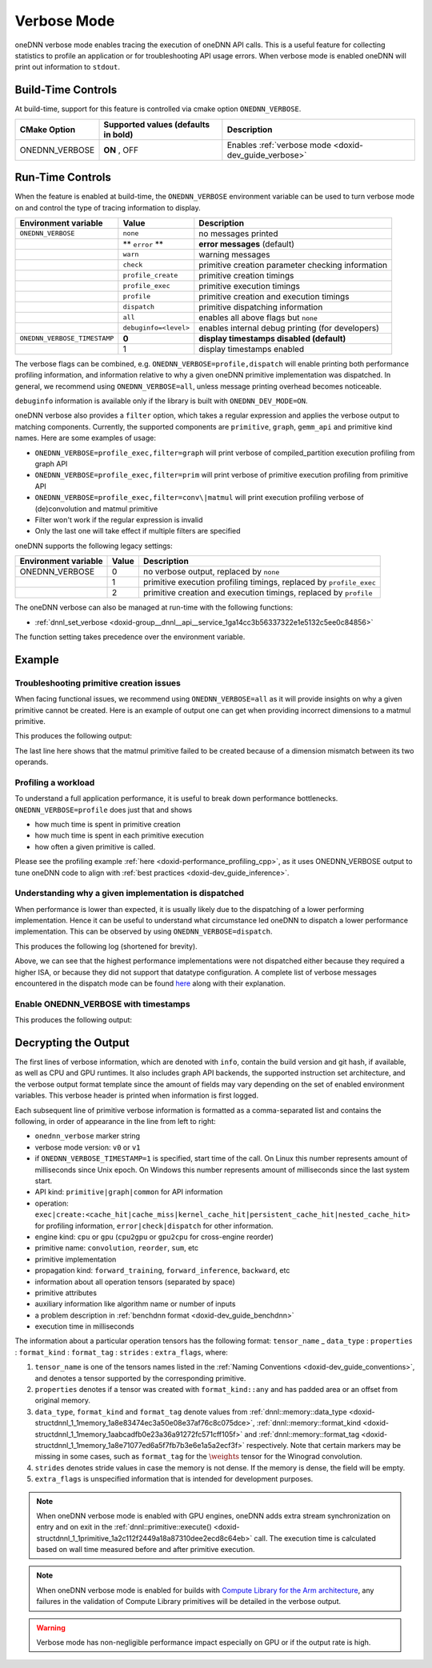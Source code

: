 .. index:: pair: page; Verbose Mode
.. _doxid-dev_guide_verbose:

Verbose Mode
============

oneDNN verbose mode enables tracing the execution of oneDNN API calls. This is a useful feature for collecting statistics to profile an application or for troubleshooting API usage errors. When verbose mode is enabled oneDNN will print out information to ``stdout``.

Build-Time Controls
~~~~~~~~~~~~~~~~~~~

At build-time, support for this feature is controlled via cmake option ``ONEDNN_VERBOSE``.

===============  ====================================  ======================================================  
CMake Option     Supported values (defaults in bold)   Description                                             
===============  ====================================  ======================================================  
ONEDNN_VERBOSE   **ON** , OFF                          Enables :ref:`verbose mode <doxid-dev_guide_verbose>`   
===============  ====================================  ======================================================

Run-Time Controls
~~~~~~~~~~~~~~~~~

When the feature is enabled at build-time, the ``ONEDNN_VERBOSE`` environment variable can be used to turn verbose mode on and control the type of tracing information to display.

=============================  ======================  ==================================================  
Environment variable           Value                   Description                                         
=============================  ======================  ==================================================  
``ONEDNN_VERBOSE``             ``none``                no messages printed                                 
\                              ** ``error`` **         **error messages** (default)                        
\                              ``warn``                warning messages                                    
\                              ``check``               primitive creation parameter checking information   
\                              ``profile_create``      primitive creation timings                          
\                              ``profile_exec``        primitive execution timings                         
\                              ``profile``             primitive creation and execution timings            
\                              ``dispatch``            primitive dispatching information                   
\                              ``all``                 enables all above flags but ``none``                
\                              ``debuginfo=<level>``   enables internal debug printing (for developers)    
``ONEDNN_VERBOSE_TIMESTAMP``   **0**                   **display timestamps disabled (default)**           
\                              1                       display timestamps enabled                          
=============================  ======================  ==================================================

The verbose flags can be combined, e.g. ``ONEDNN_VERBOSE=profile,dispatch`` will enable printing both performance profiling information, and information relative to why a given oneDNN primitive implementation was dispatched. In general, we recommend using ``ONEDNN_VERBOSE=all``, unless message printing overhead becomes noticeable.

``debuginfo`` information is available only if the library is built with ``ONEDNN_DEV_MODE=ON``.

oneDNN verbose also provides a ``filter`` option, which takes a regular expression and applies the verbose output to matching components. Currently, the supported components are ``primitive``, ``graph``, ``gemm_api`` and primitive kind names. Here are some examples of usage:

* ``ONEDNN_VERBOSE=profile_exec,filter=graph`` will print verbose of compiled_partition execution profiling from graph API

* ``ONEDNN_VERBOSE=profile_exec,filter=prim`` will print verbose of primitive execution profiling from primitive API

* ``ONEDNN_VERBOSE=profile_exec,filter=conv\|matmul`` will print execution profiling verbose of (de)convolution and matmul primitive

* Filter won't work if the regular expression is invalid

* Only the last one will take effect if multiple filters are specified

oneDNN supports the following legacy settings:

=====================  ======  ====================================================================  
Environment variable   Value   Description                                                           
=====================  ======  ====================================================================  
ONEDNN_VERBOSE         0       no verbose output, replaced by ``none``                               
\                      1       primitive execution profiling timings, replaced by ``profile_exec``   
\                      2       primitive creation and execution timings, replaced by ``profile``     
=====================  ======  ====================================================================

The oneDNN verbose can also be managed at run-time with the following functions:

* :ref:`dnnl_set_verbose <doxid-group__dnnl__api__service_1ga14cc3b56337322e1e5132c5ee0c84856>`

The function setting takes precedence over the environment variable.

Example
~~~~~~~

Troubleshooting primitive creation issues
-----------------------------------------

When facing functional issues, we recommend using ``ONEDNN_VERBOSE=all`` as it will provide insights on why a given primitive cannot be created. Here is an example of output one can get when providing incorrect dimensions to a matmul primitive.

.. ref-code-block:: cpp

	ONEDNN_VERBOSE=all ./benchdnn --matmul 256x256:25x256

This produces the following output:

.. ref-code-block:: cpp

	onednn_verbose,v0,info,oneDNN v3.2.0 (commit 6afab8e57f65a8995685d97ba6f80fa6c24b87a0)
	onednn_verbose,v0,info,cpu,runtime:OpenMP,nthr:128
	onednn_verbose,v0,info,cpu,isa:Intel AVX-512 with Intel DL Boost
	onednn_verbose,v0,info,gpu,runtime:none
	onednn_verbose,v0,info,graph,backend,0:dnnl_backend
	onednn_verbose,v0,primitive,info,template:operation,engine,primitive,implementation,prop_kind,memory_descriptors,attributes,auxiliary,problem_desc,exec_time
	onednn_verbose,v0,graph,info,template:operation,engine,partition_id,partition_kind,op_names,data_formats,logical_tensors,fpmath_mode,backend,exec_time
	onednn_verbose,v0,primitive,create:check,matmul,dimension src:1 is inconsistent with weights:0,src/common/matmul.cpp:144

The last line here shows that the matmul primitive failed to be created because of a dimension mismatch between its two operands.

Profiling a workload
--------------------

To understand a full application performance, it is useful to break down performance bottlenecks. ``ONEDNN_VERBOSE=profile`` does just that and shows

* how much time is spent in primitive creation

* how much time is spent in each primitive execution

* how often a given primitive is called.

Please see the profiling example :ref:`here <doxid-performance_profiling_cpp>`, as it uses ONEDNN_VERBOSE output to tune oneDNN code to align with :ref:`best practices <doxid-dev_guide_inference>`.

Understanding why a given implementation is dispatched
------------------------------------------------------

When performance is lower than expected, it is usually likely due to the dispatching of a lower performing implementation. Hence it can be useful to understand what circumstance led oneDNN to dispatch a lower performance implementation. This can be observed by using ``ONEDNN_VERBOSE=dispatch``.

.. ref-code-block:: cpp

	ONEDNN_VERBOSE=dispatch ./benchdnn --matmul --dt=u8:s8:f32 256x256:256x256

This produces the following log (shortened for brevity).

.. ref-code-block:: cpp

	onednn_verbose,v0,info,oneDNN v3.2.0 (commit 6afab8e57f65a8995685d97ba6f80fa6c24b87a0)
	onednn_verbose,v0,info,cpu,runtime:OpenMP,nthr:128
	onednn_verbose,v0,info,cpu,isa:Intel AVX-512 with Intel DL Boost
	onednn_verbose,v0,info,gpu,runtime:none
	onednn_verbose,v0,info,graph,backend,0:dnnl_backend
	onednn_verbose,v0,primitive,info,template:operation,engine,primitive,implementation,prop_kind,memory_descriptors,attributes,auxiliary,problem_desc,exec_time
	onednn_verbose,v0,graph,info,template:operation,engine,partition_id,partition_kind,op_names,data_formats,logical_tensors,fpmath_mode,backend,exec_time
	onednn_verbose,v0,primitive,create:dispatch,matmul,cpu,matmul,brg:avx512_core_amx_fp16,undef,src_u8:a:any:any::f0 wei_s8:a:any:any::f0 dst_f32:a:any:any::f0,,,256x256:256x256,unsupported isa,src/cpu/x64/matmul/brgemm_matmul.cpp:97
	onednn_verbose,v0,primitive,create:dispatch,matmul,cpu,matmul,brg:avx512_core_amx,undef,src_u8:a:any:any::f0 wei_s8:a:any:any::f0 dst_f32:a:any:any::f0,,,256x256:256x256,unsupported isa,src/cpu/x64/matmul/brgemm_matmul.cpp:97
	onednn_verbose,v0,primitive,create:dispatch,matmul,cpu,matmul,brg:avx512_core_fp16,undef,src_u8:a:any:any::f0 wei_s8:a:any:any::f0 dst_f32:a:any:any::f0,,,256x256:256x256,unsupported isa,src/cpu/x64/matmul/brgemm_matmul.cpp:97
	onednn_verbose,v0,primitive,create:dispatch,matmul,cpu,matmul,brg:avx512_core_bf16,undef,src_u8:a:any:any::f0 wei_s8:a:any:any::f0 dst_f32:a:any:any::f0,,,256x256:256x256,unsupported isa,src/cpu/x64/matmul/brgemm_matmul.cpp:97

Above, we can see that the highest performance implementations were not dispatched either because they required a higher ISA, or because they did not support that datatype configuration. A complete list of verbose messages encountered in the dispatch mode can be found `here <https://uxlfoundation.github.io/oneDNN/dev_guide_verbose_table.html>`__ along with their explanation.

Enable ONEDNN_VERBOSE with timestamps
-------------------------------------

.. ref-code-block:: cpp

	ONEDNN_VERBOSE=profile ONEDNN_VERBOSE_TIMESTAMP=1 ./benchdnn --conv ic16ih7oc16oh7kh5ph2n"wip"

This produces the following output:

.. ref-code-block:: cpp

	onednn_verbose,v0,info,oneDNN v3.2.0 (commit 6afab8e57f65a8995685d97ba6f80fa6c24b87a0)
	onednn_verbose,v0,info,cpu,runtime:OpenMP,nthr:128
	onednn_verbose,v0,info,cpu,isa:Intel AVX-512 with Intel DL Boost
	onednn_verbose,v0,info,gpu,runtime:none
	onednn_verbose,v0,info,graph,backend,0:dnnl_backend
	onednn_verbose,v0,primitive,info,template:timestamp,operation,engine,primitive,implementation,prop_kind,memory_descriptors,attributes,auxiliary,problem_desc,exec_time
	onednn_verbose,v0,graph,info,template:timestamp,operation,engine,partition_id,partition_kind,op_names,data_formats,logical_tensors,fpmath_mode,backend,exec_time
	onednn_verbose,v0,1693533460193.346924,primitive,create:cache_miss,cpu,convolution,jit:avx512_core,forward_training,src_f32:a:blocked:aBcd16b::f0 wei_f32:a:blocked:ABcd16b16a::f0 bia_f32:a:blocked:a::f0 dst_f32:a:blocked:aBcd16b::f0,,alg:convolution_direct,mb2_ic16oc16_ih7oh7kh5sh1dh0ph2_iw7ow7kw5sw1dw0pw2,0.709961
	onednn_verbose,v0,1693533460194.199951,primitive,create:cache_hit,cpu,convolution,jit:avx512_core,forward_training,src_f32:a:blocked:aBcd16b::f0 wei_f32:a:blocked:ABcd16b16a::f0 bia_f32:a:blocked:a::f0 dst_f32:a:blocked:aBcd16b::f0,,alg:convolution_direct,mb2_ic16oc16_ih7oh7kh5sh1dh0ph2_iw7ow7kw5sw1dw0pw2,0.0161133
	onednn_verbose,v0,1693533460228.559082,primitive,create:cache_miss,cpu,reorder,jit:uni,undef,src_f32::blocked:abcd::f0 dst_f32::blocked:ABcd16b16a::f0,,,16x16x5x5,0.724854
	onednn_verbose,v0,1693533460229.437012,primitive,exec,cpu,reorder,jit:uni,undef,src_f32::blocked:abcd::f0 dst_f32::blocked:ABcd16b16a::f0,,,16x16x5x5,16.481
	onednn_verbose,v0,1693533460259.165039,primitive,create:cache_miss,cpu,reorder,jit:blk,undef,src_f32::blocked:abcd::f0 dst_f32::blocked:aBcd16b::f0,,,2x16x7x7,0.349854
	onednn_verbose,v0,1693533460259.586914,primitive,exec,cpu,reorder,jit:blk,undef,src_f32::blocked:abcd::f0 dst_f32::blocked:aBcd16b::f0,,,2x16x7x7,12.604
	onednn_verbose,v0,1693533460272.332031,primitive,create:cache_miss,cpu,reorder,simple:any,undef,src_f32::blocked:a::f0 dst_f32::blocked:a::f0,,,16,0.0358887
	onednn_verbose,v0,1693533460272.416992,primitive,exec,cpu,reorder,simple:any,undef,src_f32::blocked:a::f0 dst_f32::blocked:a::f0,,,16,0.052002
	onednn_verbose,v0,1693533460272.561035,primitive,exec,cpu,convolution,jit:avx512_core,forward_training,src_f32:a:blocked:aBcd16b::f0 wei_f32:a:blocked:ABcd16b16a::f0 bia_f32:a:blocked:a::f0 dst_f32:a:blocked:aBcd16b::f0,,alg:convolution_direct,mb2_ic16oc16_ih7oh7kh5sh1dh0ph2_iw7ow7kw5sw1dw0pw2,0.0878906
	onednn_verbose,v0,1693533460313.719971,primitive,create:cache_miss,cpu,reorder,jit:blk,undef,src_f32::blocked:aBcd16b::f0 dst_f32::blocked:abcd::f0,,,2x16x7x7,0.275146
	onednn_verbose,v0,1693533460314.072021,primitive,exec,cpu,reorder,jit:blk,undef,src_f32::blocked:aBcd16b::f0 dst_f32::blocked:abcd::f0,,,2x16x7x7,18.8389
	0:PASSED __REPRO: --conv ic16ih7oc16oh7kh5ph2nwip

Decrypting the Output
~~~~~~~~~~~~~~~~~~~~~

The first lines of verbose information, which are denoted with ``info``, contain the build version and git hash, if available, as well as CPU and GPU runtimes. It also includes graph API backends, the supported instruction set architecture, and the verbose output format template since the amount of fields may vary depending on the set of enabled environment variables. This verbose header is printed when information is first logged.

Each subsequent line of primitive verbose information is formatted as a comma-separated list and contains the following, in order of appearance in the line from left to right:

* ``onednn_verbose`` marker string

* verbose mode version: ``v0`` or ``v1``

* if ``ONEDNN_VERBOSE_TIMESTAMP=1`` is specified, start time of the call. On Linux this number represents amount of milliseconds since Unix epoch. On Windows this number represents amount of milliseconds since the last system start.

* API kind: ``primitive|graph|common`` for API information

* operation: ``exec|create:<cache_hit|cache_miss|kernel_cache_hit|persistent_cache_hit|nested_cache_hit>`` for profiling information, ``error|check|dispatch`` for other information.

* engine kind: ``cpu`` or ``gpu`` (``cpu2gpu`` or ``gpu2cpu`` for cross-engine reorder)

* primitive name: ``convolution``, ``reorder``, ``sum``, etc

* primitive implementation

* propagation kind: ``forward_training``, ``forward_inference``, ``backward``, etc

* information about all operation tensors (separated by space)

* primitive attributes

* auxiliary information like algorithm name or number of inputs

* a problem description in :ref:`benchdnn format <doxid-dev_guide_benchdnn>`

* execution time in milliseconds

The information about a particular operation tensors has the following format: ``tensor_name`` \_ ``data_type`` : ``properties`` : ``format_kind`` : ``format_tag`` : ``strides`` : ``extra_flags``, where:

#. ``tensor_name`` is one of the tensors names listed in the :ref:`Naming Conventions <doxid-dev_guide_conventions>`, and denotes a tensor supported by the corresponding primitive.

#. ``properties`` denotes if a tensor was created with ``format_kind::any`` and has padded area or an offset from original memory.

#. ``data_type``, ``format_kind`` and ``format_tag`` denote values from :ref:`dnnl::memory::data_type <doxid-structdnnl_1_1memory_1a8e83474ec3a50e08e37af76c8c075dce>`, :ref:`dnnl::memory::format_kind <doxid-structdnnl_1_1memory_1aabcadfb0e23a36a91272fc571cff105f>` and :ref:`dnnl::memory::format_tag <doxid-structdnnl_1_1memory_1a8e71077ed6a5f7fb7b3e6e1a5a2ecf3f>` respectively. Note that certain markers may be missing in some cases, such as ``format_tag`` for the :math:`\weights` tensor for the Winograd convolution.

#. ``strides`` denotes stride values in case the memory is not dense. If the memory is dense, the field will be empty.

#. ``extra_flags`` is unspecified information that is intended for development purposes.

.. note:: 

   When oneDNN verbose mode is enabled with GPU engines, oneDNN adds extra stream synchronization on entry and on exit in the :ref:`dnnl::primitive::execute() <doxid-structdnnl_1_1primitive_1a2c112f2449a18a87310dee2ecd8c64eb>` call. The execution time is calculated based on wall time measured before and after primitive execution.
   
   

.. note:: 

   When oneDNN verbose mode is enabled for builds with `Compute Library for the Arm architecture <https://uxlfoundation.github.io/oneDNN/dev_guide_build.html#gcc-with-arm-compute-library-acl-on-aarch64-host>`__, any failures in the validation of Compute Library primitives will be detailed in the verbose output.
   
   

.. warning:: 

   Verbose mode has non-negligible performance impact especially on GPU or if the output rate is high.

